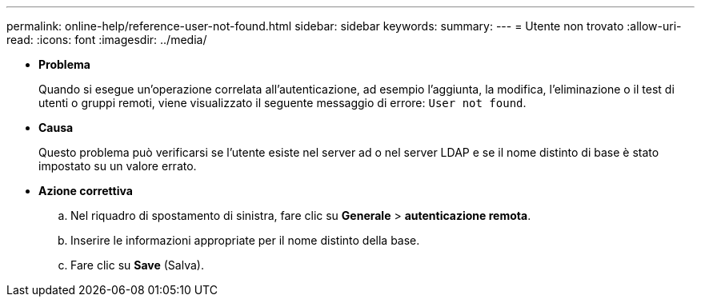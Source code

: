 ---
permalink: online-help/reference-user-not-found.html 
sidebar: sidebar 
keywords:  
summary:  
---
= Utente non trovato
:allow-uri-read: 
:icons: font
:imagesdir: ../media/


* *Problema*
+
Quando si esegue un'operazione correlata all'autenticazione, ad esempio l'aggiunta, la modifica, l'eliminazione o il test di utenti o gruppi remoti, viene visualizzato il seguente messaggio di errore: `User not found`.

* *Causa*
+
Questo problema può verificarsi se l'utente esiste nel server ad o nel server LDAP e se il nome distinto di base è stato impostato su un valore errato.

* *Azione correttiva*
+
.. Nel riquadro di spostamento di sinistra, fare clic su *Generale* > *autenticazione remota*.
.. Inserire le informazioni appropriate per il nome distinto della base.
.. Fare clic su *Save* (Salva).



